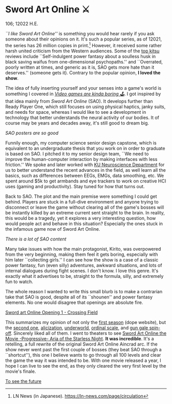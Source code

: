 * Sword Art Online ⚔️

106; 12022 H.E.

/``I like Sword Art Online''/ is something you would hear rarely if you ask
someone about their opinions on it. It's such a popular series, as of 12021, the
series has 26 million copies in print.[fn:: LN News (in
Japanese). [[https://ln-news.com/page/circulation][https://ln-news.com/page/circulation]]] However, it received some
rather harsh united criticism from the Western audiences. Some of the [[https://kitsu.io/anime/sword-art-online/reactions][top kitsu]]
reviews include ``Self-indulgent power fantasy about a soulless husk in black
saving waifus from one-dimensional psychopaths.'' and ``Overrated, poorly
written at times, and generic as it is, SAO gets more hate than it deserves.''
(someone gets it). Contrary to the popular opinion, *I loved the show*.

The idea of fully inserting yourself and your senses into a game's world is
something I covered in [[https://sandyuraz.com/blogs/games/][/Video games are kinda boring 🕹/]]. I got inspired by that
idea mainly from /Sword Art Online/ (SAO). It develops further than Ready Player
One, which still focuses on using physical haptics, janky suits, and needs for
space, whereas I would like to see a development in technology that better
understands the neural activity of our bodies. It of course may be years and
decades away, it's still good to dream big.

[[sao.webp][SAO posters are so good]]

Funnily enough, my computer science senior design capstone, which is
equivalent to an undergraduate thesis that you work on in order to graduate is
based on SAO. I pitched it to my senior design team, ``We need to improve the
human-computer interaction by making interfaces with less friction.'' We spoke
and later worked with [[https://neuroscience.ku.edu][KU Neuroscience Department]] for us to better understand the
recent advances in the field, as well learn all the basics, such as differences
between EEGs, EMGs, data smoothing, etc. We spent around $5k to get armbands and
eye trackers to work on creative HCI uses (gaming and productivity). Stay tuned
for how that turns out.

Back to SAO. The plot and the main premise were something I could get
behind. Players are stuck in a full-dive environment and anyone trying to
disconnect or leave the game without clearing all of the game's bosses will be
instantly killed by an extreme current sent straight to the brain. In reality,
this would be a tragedy, yet it explores a very interesting question, how would
people act and behave in this situation? Especially the ones stuck in the
infamous game now of Sword Art Online.

[[sao2.webp][There is a lot of SAO content]]

Many take issues with how the main protagonist, Kirito, was overpowered from the very
beginning, making them feel it gets boring, especially with him later
``collecting girls.'' I can see how the show is a case of a classic power
fantasy, fun (even silly) adventures, awkward situations, and lots of internal
dialogues during fight scenes. I don't know. I love this genre. It's exactly
what it advertises to be, straight to the formula, silly, and extremely fun to
watch.

The whole reason I wanted to write this small blurb is to make a contrarian take
that SAO is good, despite all of its ``shounen'' and power fantasy elements. No
one would disagree that openings are absolute fire.

[[https://youtu.be/vI8W_XYT29Q][Sword art Online Opening 1 - Crossing Field]]

This summarizes my opinion of not only the [[https://www.swordart-onlineusa.com/aincrad/][first season]] (dope website), but the
[[https://www.swordart-onlineusa.com/phantom_bullet/][second one]], 
[[https://sao-alicization.com][alicization]], [[https://kitsu.io/anime/sword-art-online-alicization-war-of-underworld][underworld]], [[https://sao-movie.net/us/][ordinal scale]], and [[https://gungale-onlineusa.com][gun gale spin-off]]. Sincerely liked
all of them. I went to theaters to see [[https://kitsu.io/anime/sword-art-online-progressive-movie-hoshi-naki-yoru-no-aria][Sword Art Online the Movie -Progressive-
Aria of the Starless Night]]. *It was incredible*. It's a retelling, a full rewrite
of the original Sword Art Online Aincrad arc. If the show never went past the first
couple of bosses (they beat SAO through a ``shortcut''), this one I believe
wants to go through all 100 levels and clear the game the way it was intended to
be. With one movie released a year, I hope I can live to see the end, as they
only cleared the very first level by the movie's finale.

[[https://open.spotify.com/track/4y0y7mkWykv2pfOATQhkrB?si=2a5b1ef900ef4200][To see the future]]
